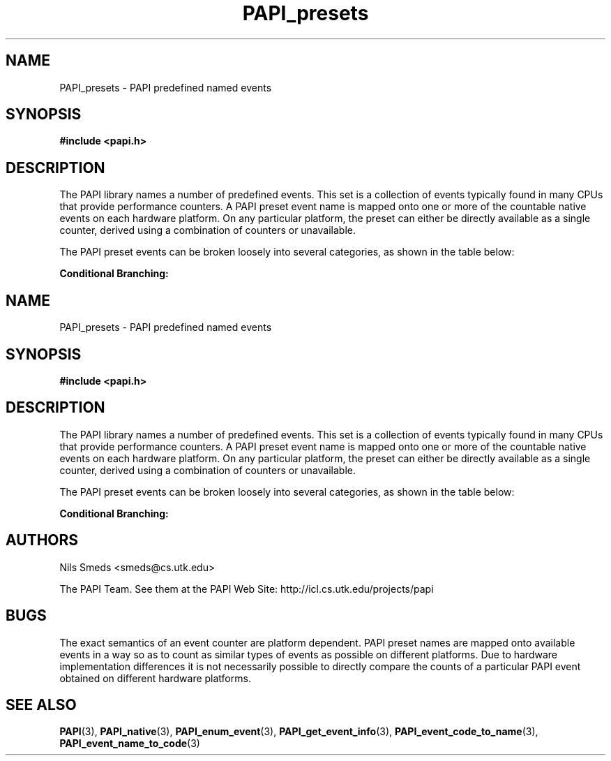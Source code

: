 .\" $Id$
.TH PAPI_presets 3 "November, 2003" "PAPI Programmer's Reference" "PAPI"

.SH NAME
PAPI_presets \- PAPI predefined named events

.SH SYNOPSIS
.B #include <papi.h>

.SH DESCRIPTION
The PAPI library names a number of predefined events. This set
is a collection of events typically found in many
CPUs that provide performance counters. A PAPI preset event name is
mapped onto one or more of the countable native events on each hardware platform.
On any particular platform, the preset can either be directly available 
as a single counter, derived using a combination of counters or unavailable.
.LP
The PAPI preset events can be broken loosely into several categories, 
as shown in the table below:

.B Conditional Branching: 
.TS H
allbox, tab($);
cB cB
cI s
lB lw(45).
.TH
Name$Description
Conditional Branching
PAPI_BR_CN$T{
Conditional branch instructions 
T}
_
PAPI_BR_INS$T{
Branch instructions 
T}
_
PAPI_BR_MSP$T{
Conditional branch instructions mispredicted 
T}
_
PAPI_BR_NTK$T{
Conditional branch instructions not taken 
T}
_
PAPI_BR_PRC$T{
Conditional branch instructions correctly predicted 
T}
_
PAPI_BR_TKN$T{
Conditional branch instructions taken 
T}
_
PAPI_BR_UCN$T{
Unconditional branch instructions 
T}
_
PAPI_BRU_IDL$T{
Cycles branch units are idle 
T}
_
PAPI_BTAC_M$T{
Branch target address cache misses 
T}
.T&
cI s
lB lw(45).
Cache Requests: 
PAPI_CA_CLN$T{
Requests for exclusive access to clean cache line 
T}
_
PAPI_CA_INV$T{
Requests for cache line invalidation 
T}
_
PAPI_CA_ITV$T{
Requests for cache line intervention 
T}
_
PAPI_CA_SHR$T{
Requests for exclusive access to shared cache line 
T}
_
PAPI_CA_SNP$T{
Requests for a snoop 
T}
.T&
cI s
lB lw(45).
Conditional Store: 
PAPI_CSR_FAL$T{
Failed store conditional instructions 
T}
_
PAPI_CSR_SUC$T{
Successful store conditional instructions 
T}
_
PAPI_CSR_TOT$T{
Total store conditional instructions 
T}
.T&
cI s
lB lw(45).
Floating Point Operations: 
PAPI_FAD_INS$T{
Floating point add instructions 
T}
_
PAPI_FDV_INS$T{
Floating point divide instructions 
T}
_
PAPI_FMA_INS$T{
FMA instructions completed 
T}
_
PAPI_FML_INS$T{
Floating point multiply instructions 
T}
_
PAPI_FNV_INS$T{
Floating point inverse instructions 
T}
_
PAPI_FP_INS$T{
Floating point instructions 
T}
_
PAPI_FP_OPS$T{
Floating point operations 
T}
_
PAPI_FP_STAL$T{
Cycles the FP unit 
T}
_
PAPI_FPU_IDL$T{
Cycles floating point units are idle 
T}
_
PAPI_FSQ_INS$T{
Floating point square root instructions 
T}
.T&
cI s
lB lw(45).
Instruction Counting: 
PAPI_FUL_CCY$T{
Cycles with maximum instructions completed 
T}
_
PAPI_FUL_ICY$T{
Cycles with maximum instruction issue 
T}
_
PAPI_FXU_IDL$T{
Cycles integer units are idle 
T}
_
PAPI_HW_INT$T{
Hardware interrupts 
T}
_
PAPI_INT_INS$T{
Integer instructions 
T}
_
PAPI_TOT_CYC$T{
Total cycles 
T}
_
PAPI_TOT_IIS$T{
Instructions issued 
T}
_
PAPI_TOT_INS$T{
Instructions completed 
T}
_
PAPI_VEC_INS$T{
Vector/SIMD instructions 
T}
.T&
cI s
lB lw(45).
Cache Access: 
PAPI_L1_DCA$T{
L1 data cache accesses 
T}
_
PAPI_L1_DCH$T{
L1 data cache hits 
T}
_
PAPI_L1_DCM$T{
Level 1 data cache misses 
T}
_
PAPI_L1_DCR$T{
L1 data cache reads 
T}
_
PAPI_L1_DCW$T{
L1 data cache writes 
T}
_
PAPI_L1_ICA$T{
L1 instruction cache accesses 
T}
_
PAPI_L1_ICH$T{
L1 instruction cache hits 
T}
_
PAPI_L1_ICM$T{
Level 1 instruction cache misses 
T}
_
PAPI_L1_ICR$T{
L1 instruction cache reads 
T}
_
PAPI_L1_ICW$T{
L1 instruction cache writes 
T}
_
PAPI_L1_LDM$T{
Level 1 load misses 
T}
_
PAPI_L1_STM$T{
Level 1 store misses 
T}
_
PAPI_L1_TCA$T{
L1 total cache accesses 
T}
_
PAPI_L1_TCH$T{
L1 total cache hits 
T}
_
PAPI_L1_TCM$T{
Level 1 cache misses 
T}
_
PAPI_L1_TCR$T{
L1 total cache reads 
T}
_
PAPI_L1_TCW$T{
L1 total cache writes 
T}
_
PAPI_L2_DCA$T{
L2 data cache accesses 
T}
_
PAPI_L2_DCH$T{
L2 data cache hits 
T}
_
PAPI_L2_DCM$T{
Level 2 data cache misses 
T}
_
PAPI_L2_DCR$T{
L2 data cache reads 
T}
_
PAPI_L2_DCW$T{
L2 data cache writes 
T}
_
PAPI_L2_ICA$T{
L2 instruction cache accesses 
T}
_
PAPI_L2_ICH$T{
L2 instruction cache hits 
T}
_
PAPI_L2_ICM$T{
Level 2 instruction cache misses 
T}
_
PAPI_L2_ICR$T{
L2 instruction cache reads 
T}
_
PAPI_L2_ICW$T{
L2 instruction cache writes 
T}
_
PAPI_L2_LDM$T{
Level 2 load misses 
T}
_
PAPI_L2_STM$T{
Level 2 store misses 
T}
_
PAPI_L2_TCA$T{
L2 total cache accesses 
T}
_
PAPI_L2_TCH$T{
L2 total cache hits 
T}
_
PAPI_L2_TCM$T{
Level 2 cache misses 
T}
_
PAPI_L2_TCR$T{
L2 total cache reads 
T}
_
PAPI_L2_TCW$T{
L2 total cache writes 
T}
_
PAPI_L3_DCA$T{
L3 data cache accesses 
T}
_
PAPI_L3_DCH$T{
Level 3 Data Cache Hits 
T}
_
PAPI_L3_DCM$T{
Level 3 data cache misses 
T}
_
PAPI_L3_DCR$T{
L3 data cache reads 
T}
_
PAPI_L3_DCW$T{
L3 data cache writes 
T}
_
PAPI_L3_ICA$T{
L3 instruction cache accesses 
T}
_
PAPI_L3_ICH$T{
L3 instruction cache hits 
T}
_
PAPI_L3_ICM$T{
Level 3 instruction cache misses 
T}
_
PAPI_L3_ICR$T{
L3 instruction cache reads 
T}
_
PAPI_L3_ICW$T{
L3 instruction cache writes 
T}
_
PAPI_L3_LDM$T{
Level 3 load misses 
T}
_
PAPI_L3_STM$T{
Level 3 store misses 
T}
_
PAPI_L3_TCA$T{
L3 total cache accesses 
T}
_
PAPI_L3_TCH$T{
L3 total cache hits 
T}
_
PAPI_L3_TCM$T{
Level 3 cache misses 
T}
_
PAPI_L3_TCR$T{
L3 total cache reads 
T}
_
PAPI_L3_TCW$T{
L3 total cache writes 
T}
.T&
cI s
lB lw(45).
Data Access: 
PAPI_LD_INS$T{
Load instructions 
T}
_
PAPI_LST_INS$T{
Load/store instructions completed 
T}
_
PAPI_LSU_IDL$T{
Cycles load/store units are idle 
T}
_
PAPI_MEM_RCY$T{
Cycles Stalled Waiting for memory Reads 
T}
_
PAPI_MEM_SCY$T{
Cycles Stalled Waiting for memory accesses 
T}
_
PAPI_MEM_WCY$T{
Cycles Stalled Waiting for memory writes 
T}
_
PAPI_PRF_DM$T{
Data prefetch cache misses 
T}
_
PAPI_RES_STL$T{
Cycles stalled on any resource 
T}
_
PAPI_SR_INS$T{
Store instructions 
T}
_
PAPI_STL_CCY$T{
Cycles with no instructions completed 
T}
_
PAPI_STL_ICY$T{
Cycles with no instruction issue 
T}
_
PAPI_SYC_INS$T{
Synchronization instructions completed 
T}
.T&
cI s
lB lw(45).
TLB Operations: 
PAPI_TLB_DM$T{
Data translation lookaside buffer misses 
T}
_
PAPI_TLB_IM$T{
Instruction translation lookaside buffer misses 
T}
_
PAPI_TLB_SD$T{
Translation lookaside buffer shootdowns 
T}
_
PAPI_TLB_TL$T{
Total translation lookaside buffer misses 
T}
.TE
.LP

.SH AUTHORS
Nils Smeds <smeds@cs.utk.edu>
.LP
The PAPI Team. See them at the PAPI Web Site: 
http://icl.cs.utk.edu/projects/papi

.SH BUGS
The exact semantics of an event counter are platform dependent.  PAPI
preset names are mapped onto available events in a way so as to
count as similar types of events as possible on different
platforms. Due to hardware implementation differences it is not
necessarily possible to directly compare the counts of a particular
PAPI event obtained on different hardware platforms.

.SH SEE ALSO
.BR PAPI "(3), " PAPI_native "(3), " PAPI_enum_event "(3), " PAPI_get_event_info "(3), "
.BR PAPI_event_code_to_name "(3), " PAPI_event_name_to_code "(3)"

